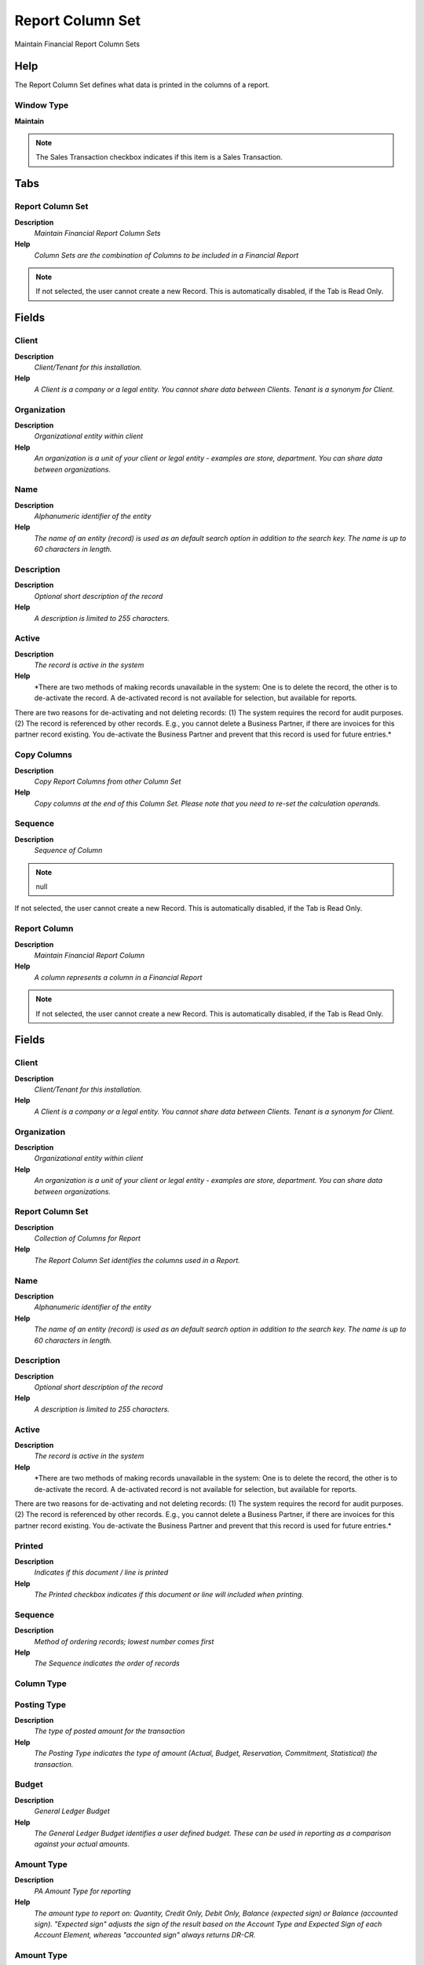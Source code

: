
.. _functional-guide/window/reportcolumnset:

=================
Report Column Set
=================

Maintain Financial Report Column Sets

Help
====
The Report Column Set defines what data is printed in the columns of a report.

Window Type
-----------
\ **Maintain**\ 

.. note::
    The Sales Transaction checkbox indicates if this item is a Sales Transaction.


Tabs
====

Report Column Set
-----------------
\ **Description**\ 
 \ *Maintain Financial Report Column Sets*\ 
\ **Help**\ 
 \ *Column Sets are the combination of Columns to be included in a Financial Report*\ 

.. note::
    If not selected, the user cannot create a new Record.  This is automatically disabled, if the Tab is Read Only.

Fields
======

Client
------
\ **Description**\ 
 \ *Client/Tenant for this installation.*\ 
\ **Help**\ 
 \ *A Client is a company or a legal entity. You cannot share data between Clients. Tenant is a synonym for Client.*\ 

Organization
------------
\ **Description**\ 
 \ *Organizational entity within client*\ 
\ **Help**\ 
 \ *An organization is a unit of your client or legal entity - examples are store, department. You can share data between organizations.*\ 

Name
----
\ **Description**\ 
 \ *Alphanumeric identifier of the entity*\ 
\ **Help**\ 
 \ *The name of an entity (record) is used as an default search option in addition to the search key. The name is up to 60 characters in length.*\ 

Description
-----------
\ **Description**\ 
 \ *Optional short description of the record*\ 
\ **Help**\ 
 \ *A description is limited to 255 characters.*\ 

Active
------
\ **Description**\ 
 \ *The record is active in the system*\ 
\ **Help**\ 
 \ *There are two methods of making records unavailable in the system: One is to delete the record, the other is to de-activate the record. A de-activated record is not available for selection, but available for reports.
There are two reasons for de-activating and not deleting records:
(1) The system requires the record for audit purposes.
(2) The record is referenced by other records. E.g., you cannot delete a Business Partner, if there are invoices for this partner record existing. You de-activate the Business Partner and prevent that this record is used for future entries.*\ 

Copy Columns
------------
\ **Description**\ 
 \ *Copy Report Columns from other Column Set*\ 
\ **Help**\ 
 \ *Copy columns at the end of this Column Set. Please note that you need to re-set the calculation operands.*\ 

Sequence
--------
\ **Description**\ 
 \ *Sequence of Column*\ 

.. note::
    null
If not selected, the user cannot create a new Record.  This is automatically disabled, if the Tab is Read Only.

Report Column
-------------
\ **Description**\ 
 \ *Maintain Financial Report Column*\ 
\ **Help**\ 
 \ *A column represents a column in a Financial Report*\ 

.. note::
    If not selected, the user cannot create a new Record.  This is automatically disabled, if the Tab is Read Only.

Fields
======

Client
------
\ **Description**\ 
 \ *Client/Tenant for this installation.*\ 
\ **Help**\ 
 \ *A Client is a company or a legal entity. You cannot share data between Clients. Tenant is a synonym for Client.*\ 

Organization
------------
\ **Description**\ 
 \ *Organizational entity within client*\ 
\ **Help**\ 
 \ *An organization is a unit of your client or legal entity - examples are store, department. You can share data between organizations.*\ 

Report Column Set
-----------------
\ **Description**\ 
 \ *Collection of Columns for Report*\ 
\ **Help**\ 
 \ *The Report Column Set identifies the columns used in a Report.*\ 

Name
----
\ **Description**\ 
 \ *Alphanumeric identifier of the entity*\ 
\ **Help**\ 
 \ *The name of an entity (record) is used as an default search option in addition to the search key. The name is up to 60 characters in length.*\ 

Description
-----------
\ **Description**\ 
 \ *Optional short description of the record*\ 
\ **Help**\ 
 \ *A description is limited to 255 characters.*\ 

Active
------
\ **Description**\ 
 \ *The record is active in the system*\ 
\ **Help**\ 
 \ *There are two methods of making records unavailable in the system: One is to delete the record, the other is to de-activate the record. A de-activated record is not available for selection, but available for reports.
There are two reasons for de-activating and not deleting records:
(1) The system requires the record for audit purposes.
(2) The record is referenced by other records. E.g., you cannot delete a Business Partner, if there are invoices for this partner record existing. You de-activate the Business Partner and prevent that this record is used for future entries.*\ 

Printed
-------
\ **Description**\ 
 \ *Indicates if this document / line is printed*\ 
\ **Help**\ 
 \ *The Printed checkbox indicates if this document or line will included when printing.*\ 

Sequence
--------
\ **Description**\ 
 \ *Method of ordering records; lowest number comes first*\ 
\ **Help**\ 
 \ *The Sequence indicates the order of records*\ 

Column Type
-----------

Posting Type
------------
\ **Description**\ 
 \ *The type of posted amount for the transaction*\ 
\ **Help**\ 
 \ *The Posting Type indicates the type of amount (Actual, Budget, Reservation, Commitment, Statistical) the transaction.*\ 

Budget
------
\ **Description**\ 
 \ *General Ledger Budget*\ 
\ **Help**\ 
 \ *The General Ledger Budget identifies a user defined budget.  These can be used in reporting as a comparison against your actual amounts.*\ 

Amount Type
-----------
\ **Description**\ 
 \ *PA Amount Type for reporting*\ 
\ **Help**\ 
 \ *The amount type to report on: Quantity, Credit Only, Debit Only, Balance (expected sign) or Balance (accounted sign). "Expected sign" adjusts the sign of the result based on the Account Type and Expected Sign of each Account Element, whereas "accounted sign" always returns DR-CR.*\ 

Amount Type
-----------
\ **Description**\ 
 \ *Type of amount to report*\ 
\ **Help**\ 
 \ *You can choose between the total and period amounts as well as the balance or just the debit/credit amounts.*\ 

Period Type
-----------
\ **Description**\ 
 \ *PA Period Type*\ 
\ **Help**\ 
 \ *The Period Type to report on: Period, Year, Total or Natural. Natural = Year for P & L accounts, Total for Balance Sheet accounts.*\ 

Currency Type
-------------

Currency
--------
\ **Description**\ 
 \ *The Currency for this record*\ 
\ **Help**\ 
 \ *Indicates the Currency to be used when processing or reporting on this record*\ 

Adhoc Conversion
----------------
\ **Description**\ 
 \ *Perform conversion for all amounts to currency*\ 
\ **Help**\ 
 \ *If a currency is selected, only this currency will be reported. If adhoc conversion is selected, all currencies are converted to the defined currency*\ 

Relative Period
---------------
\ **Description**\ 
 \ *Period offset (0 is current)*\ 

Relative Period To
------------------
\ **Description**\ 
 \ *Period offset (0 is current)*\ 

Calculation
-----------

Operand 1
---------
\ **Description**\ 
 \ *First operand for calculation*\ 

Operand 2
---------
\ **Description**\ 
 \ *Second operand for calculation*\ 

Type
----
\ **Description**\ 
 \ *Element Type (account or user defined)*\ 
\ **Help**\ 
 \ *The Element Type indicates if this element is the Account element or is a User Defined element.*\ 

Organization
------------
\ **Description**\ 
 \ *Organizational entity within client*\ 
\ **Help**\ 
 \ *An organization is a unit of your client or legal entity - examples are store, department.*\ 

Include Nulls in Org
--------------------
\ **Description**\ 
 \ *Include nulls in the selection of the organization*\ 

Trx Organization
----------------
\ **Description**\ 
 \ *Performing or initiating organization*\ 
\ **Help**\ 
 \ *The organization which performs or initiates this transaction (for another organization).  The owning Organization may not be the transaction organization in a service bureau environment, with centralized services, and inter-organization transactions.*\ 

Include Nulls in Org Trx
------------------------
\ **Description**\ 
 \ *Include nulls in the selection of the organization transaction*\ 

Account Element
---------------
\ **Description**\ 
 \ *Account Element*\ 
\ **Help**\ 
 \ *Account Elements can be natural accounts or user defined values.*\ 

Include Nulls in Account
------------------------
\ **Description**\ 
 \ *Include nulls in the selection of the account*\ 

Product
-------
\ **Description**\ 
 \ *Product, Service, Item*\ 
\ **Help**\ 
 \ *Identifies an item which is either purchased or sold in this organization.*\ 

Include Nulls in Product
------------------------
\ **Description**\ 
 \ *Include nulls in the selection of the product*\ 

Campaign
--------
\ **Description**\ 
 \ *Marketing Campaign*\ 
\ **Help**\ 
 \ *The Campaign defines a unique marketing program.  Projects can be associated with a pre defined Marketing Campaign.  You can then report based on a specific Campaign.*\ 

Include Nulls in Campaign
-------------------------
\ **Description**\ 
 \ *Include nulls in the selection of the campaign*\ 

Business Partner
----------------
\ **Description**\ 
 \ *Identifies a Business Partner*\ 
\ **Help**\ 
 \ *A Business Partner is anyone with whom you transact.  This can include Vendor, Customer, Employee or Salesperson*\ 

Include Nulls in BPartner
-------------------------
\ **Description**\ 
 \ *Include nulls in the selection of the business partner*\ 

Project
-------
\ **Description**\ 
 \ *Financial Project*\ 
\ **Help**\ 
 \ *A Project allows you to track and control internal or external activities.*\ 

Include Nulls in Project
------------------------
\ **Description**\ 
 \ *Include nulls in the selection of the project*\ 

Address
-------
\ **Description**\ 
 \ *Location or Address*\ 
\ **Help**\ 
 \ *The Location / Address field defines the location of an entity.*\ 

Include Nulls in Location
-------------------------
\ **Description**\ 
 \ *Include nulls in the selection of the location*\ 

Sales Region
------------
\ **Description**\ 
 \ *Sales coverage region*\ 
\ **Help**\ 
 \ *The Sales Region indicates a specific area of sales coverage.*\ 

Include Nulls in Sales Region
-----------------------------
\ **Description**\ 
 \ *Include nulls in the selection of the sales region*\ 

Activity
--------
\ **Description**\ 
 \ *Business Activity*\ 
\ **Help**\ 
 \ *Activities indicate tasks that are performed and used to utilize Activity based Costing*\ 

Include Nulls in Activity
-------------------------
\ **Description**\ 
 \ *Include nulls in the selection of the activity*\ 

User Element 1
--------------
\ **Description**\ 
 \ *User defined accounting Element*\ 
\ **Help**\ 
 \ *A user defined accounting element refers to a Adempiere table. This allows to use any table content as an accounting dimension (e.g. Project Task).  Note that User Elements are optional and are populated from the context of the document (i.e. not requested)*\ 

Include Nulls in User Element 1
-------------------------------
\ **Description**\ 
 \ *Include nulls in the selection of the user element 1*\ 

User Element 2
--------------
\ **Description**\ 
 \ *User defined accounting Element*\ 
\ **Help**\ 
 \ *A user defined accounting element refers to a Adempiere table. This allows to use any table content as an accounting dimension (e.g. Project Task).  Note that User Elements are optional and are populated from the context of the document (i.e. not requested)*\ 

Include Nulls in User Element 2
-------------------------------
\ **Description**\ 
 \ *Include nulls in the selection of the user element 2*\ 

User List 1
-----------
\ **Description**\ 
 \ *User defined list element #1*\ 
\ **Help**\ 
 \ *The user defined element displays the optional elements that have been defined for this account combination.*\ 

Format Pattern
--------------
\ **Description**\ 
 \ *The pattern used to format a number or date.*\ 
\ **Help**\ 
 \ *A string complying with either Java SimpleDateFormat or DecimalFormat pattern syntax used to override the default presentation format of a date or number type field.*\ 

Include Nulls in User 1
-----------------------
\ **Description**\ 
 \ *Include nulls in the selection of the user 1*\ 

Factor
------
\ **Description**\ 
 \ *Scaling factor.*\ 
\ **Help**\ 
 \ *Numbers are divided by the scaling factor for presentation.  E.g. 123,000 with a scaling factor of 1,000 will display as 123.*\ 

User List 2
-----------
\ **Description**\ 
 \ *User defined list element #2*\ 
\ **Help**\ 
 \ *The user defined element displays the optional elements that have been defined for this account combination.*\ 

Include Nulls in User 2
-----------------------
\ **Description**\ 
 \ *Include nulls in the selection of the user 2*\ 

User List 3
-----------
\ **Description**\ 
 \ *User defined list element #3*\ 
\ **Help**\ 
 \ *The user defined element displays the optional elements that have been defined for this account combination.*\ 

Include Nulls in User 3
-----------------------
\ **Description**\ 
 \ *Include nulls in the selection of the user 3*\ 

User List 4
-----------
\ **Description**\ 
 \ *User defined list element #4*\ 
\ **Help**\ 
 \ *The user defined element displays the optional elements that have been defined for this account combination.*\ 

Include Nulls in User 4
-----------------------
\ **Description**\ 
 \ *Include nulls in the selection of the user 4*\ 

Allow Opposite Sign
-------------------
\ **Description**\ 
 \ *Allow column values to be displayed with the opposite sign*\ 
\ **Help**\ 
 \ *Allows values to be displayed with the opposite sign to the calculated value if the "Show Opposite Sign" flag is set on the Report Line. Note that all report calculations are performed before the sign is reversed.*\ 

Report Source
-------------

.. note::
    If not selected, the user cannot create a new Record.  This is automatically disabled, if the Tab is Read Only.

Fields
======

Client
------
\ **Description**\ 
 \ *Client/Tenant for this installation.*\ 
\ **Help**\ 
 \ *A Client is a company or a legal entity. You cannot share data between Clients. Tenant is a synonym for Client.*\ 

Organization
------------
\ **Description**\ 
 \ *Organizational entity within client*\ 
\ **Help**\ 
 \ *An organization is a unit of your client or legal entity - examples are store, department. You can share data between organizations.*\ 

Report Column
-------------
\ **Description**\ 
 \ *Column in Report*\ 

Description
-----------
\ **Description**\ 
 \ *Optional short description of the record*\ 
\ **Help**\ 
 \ *A description is limited to 255 characters.*\ 

Active
------
\ **Description**\ 
 \ *The record is active in the system*\ 
\ **Help**\ 
 \ *There are two methods of making records unavailable in the system: One is to delete the record, the other is to de-activate the record. A de-activated record is not available for selection, but available for reports.
There are two reasons for de-activating and not deleting records:
(1) The system requires the record for audit purposes.
(2) The record is referenced by other records. E.g., you cannot delete a Business Partner, if there are invoices for this partner record existing. You de-activate the Business Partner and prevent that this record is used for future entries.*\ 

List Sources
------------
\ **Description**\ 
 \ *List Report Line Sources*\ 
\ **Help**\ 
 \ *List the Source Accounts for Summary Accounts selected*\ 

List Transactions
-----------------
\ **Description**\ 
 \ *List the report transactions*\ 
\ **Help**\ 
 \ *List the transactions of the report source lines*\ 

Type
----
\ **Description**\ 
 \ *Element Type (account or user defined)*\ 
\ **Help**\ 
 \ *The Element Type indicates if this element is the Account element or is a User Defined element.*\ 

Organization
------------
\ **Description**\ 
 \ *Organizational entity within client*\ 
\ **Help**\ 
 \ *An organization is a unit of your client or legal entity - examples are store, department.*\ 

Include Nulls in Org
--------------------
\ **Description**\ 
 \ *Include nulls in the selection of the organization*\ 

Trx Organization
----------------
\ **Description**\ 
 \ *Performing or initiating organization*\ 
\ **Help**\ 
 \ *The organization which performs or initiates this transaction (for another organization).  The owning Organization may not be the transaction organization in a service bureau environment, with centralized services, and inter-organization transactions.*\ 

Include Nulls in Org Trx
------------------------
\ **Description**\ 
 \ *Include nulls in the selection of the organization transaction*\ 

Account Element
---------------
\ **Description**\ 
 \ *Account Element*\ 
\ **Help**\ 
 \ *Account Elements can be natural accounts or user defined values.*\ 

Include Nulls in Account
------------------------
\ **Description**\ 
 \ *Include nulls in the selection of the account*\ 

Business Partner
----------------
\ **Description**\ 
 \ *Identifies a Business Partner*\ 
\ **Help**\ 
 \ *A Business Partner is anyone with whom you transact.  This can include Vendor, Customer, Employee or Salesperson*\ 

Include Nulls in BPartner
-------------------------
\ **Description**\ 
 \ *Include nulls in the selection of the business partner*\ 

Product
-------
\ **Description**\ 
 \ *Product, Service, Item*\ 
\ **Help**\ 
 \ *Identifies an item which is either purchased or sold in this organization.*\ 

Include Nulls in Product
------------------------
\ **Description**\ 
 \ *Include nulls in the selection of the product*\ 

Address
-------
\ **Description**\ 
 \ *Location or Address*\ 
\ **Help**\ 
 \ *The Location / Address field defines the location of an entity.*\ 

Include Nulls in Location
-------------------------
\ **Description**\ 
 \ *Include nulls in the selection of the location*\ 

Project
-------
\ **Description**\ 
 \ *Financial Project*\ 
\ **Help**\ 
 \ *A Project allows you to track and control internal or external activities.*\ 

Include Nulls in Project
------------------------
\ **Description**\ 
 \ *Include nulls in the selection of the project*\ 

Sales Region
------------
\ **Description**\ 
 \ *Sales coverage region*\ 
\ **Help**\ 
 \ *The Sales Region indicates a specific area of sales coverage.*\ 

Include Nulls in Sales Region
-----------------------------
\ **Description**\ 
 \ *Include nulls in the selection of the sales region*\ 

Activity
--------
\ **Description**\ 
 \ *Business Activity*\ 
\ **Help**\ 
 \ *Activities indicate tasks that are performed and used to utilize Activity based Costing*\ 

Include Nulls in Activity
-------------------------
\ **Description**\ 
 \ *Include nulls in the selection of the activity*\ 

Campaign
--------
\ **Description**\ 
 \ *Marketing Campaign*\ 
\ **Help**\ 
 \ *The Campaign defines a unique marketing program.  Projects can be associated with a pre defined Marketing Campaign.  You can then report based on a specific Campaign.*\ 

Include Nulls in Campaign
-------------------------
\ **Description**\ 
 \ *Include nulls in the selection of the campaign*\ 

User Element 1
--------------
\ **Description**\ 
 \ *User defined accounting Element*\ 
\ **Help**\ 
 \ *A user defined accounting element refers to a Adempiere table. This allows to use any table content as an accounting dimension (e.g. Project Task).  Note that User Elements are optional and are populated from the context of the document (i.e. not requested)*\ 

Include Nulls in User Element 1
-------------------------------
\ **Description**\ 
 \ *Include nulls in the selection of the user element 1*\ 

User Element 2
--------------
\ **Description**\ 
 \ *User defined accounting Element*\ 
\ **Help**\ 
 \ *A user defined accounting element refers to a Adempiere table. This allows to use any table content as an accounting dimension (e.g. Project Task).  Note that User Elements are optional and are populated from the context of the document (i.e. not requested)*\ 

Include Nulls in User Element 2
-------------------------------
\ **Description**\ 
 \ *Include nulls in the selection of the user element 2*\ 

User List 1
-----------
\ **Description**\ 
 \ *User defined list element #1*\ 
\ **Help**\ 
 \ *The user defined element displays the optional elements that have been defined for this account combination.*\ 

Include Nulls in User List 1
----------------------------
\ **Description**\ 
 \ *Include nulls in the selection of the User List 1*\ 

User List 2
-----------
\ **Description**\ 
 \ *User defined list element #2*\ 
\ **Help**\ 
 \ *The user defined element displays the optional elements that have been defined for this account combination.*\ 

Include Nulls in User List 2
----------------------------
\ **Description**\ 
 \ *Include nulls in the selection of the User List 2*\ 

User List 3
-----------
\ **Description**\ 
 \ *User defined list element #3*\ 
\ **Help**\ 
 \ *The user defined element displays the optional elements that have been defined for this account combination.*\ 

Include Nulls in User List 3
----------------------------
\ **Description**\ 
 \ *Include nulls in the selection of the User List 3*\ 

User List 4
-----------
\ **Description**\ 
 \ *User defined list element #4*\ 
\ **Help**\ 
 \ *The user defined element displays the optional elements that have been defined for this account combination.*\ 

Include Nulls in User List 4
----------------------------
\ **Description**\ 
 \ *Include nulls in the selection of the User List 4*\ 
